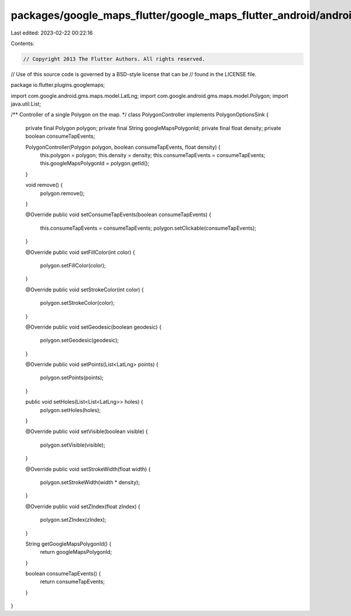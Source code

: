 packages/google_maps_flutter/google_maps_flutter_android/android/src/main/java/io/flutter/plugins/googlemaps/PolygonController.java
===================================================================================================================================

Last edited: 2023-02-22 00:22:16

Contents:

.. code-block:: java

    // Copyright 2013 The Flutter Authors. All rights reserved.
// Use of this source code is governed by a BSD-style license that can be
// found in the LICENSE file.

package io.flutter.plugins.googlemaps;

import com.google.android.gms.maps.model.LatLng;
import com.google.android.gms.maps.model.Polygon;
import java.util.List;

/** Controller of a single Polygon on the map. */
class PolygonController implements PolygonOptionsSink {
  private final Polygon polygon;
  private final String googleMapsPolygonId;
  private final float density;
  private boolean consumeTapEvents;

  PolygonController(Polygon polygon, boolean consumeTapEvents, float density) {
    this.polygon = polygon;
    this.density = density;
    this.consumeTapEvents = consumeTapEvents;
    this.googleMapsPolygonId = polygon.getId();
  }

  void remove() {
    polygon.remove();
  }

  @Override
  public void setConsumeTapEvents(boolean consumeTapEvents) {
    this.consumeTapEvents = consumeTapEvents;
    polygon.setClickable(consumeTapEvents);
  }

  @Override
  public void setFillColor(int color) {
    polygon.setFillColor(color);
  }

  @Override
  public void setStrokeColor(int color) {
    polygon.setStrokeColor(color);
  }

  @Override
  public void setGeodesic(boolean geodesic) {
    polygon.setGeodesic(geodesic);
  }

  @Override
  public void setPoints(List<LatLng> points) {
    polygon.setPoints(points);
  }

  public void setHoles(List<List<LatLng>> holes) {
    polygon.setHoles(holes);
  }

  @Override
  public void setVisible(boolean visible) {
    polygon.setVisible(visible);
  }

  @Override
  public void setStrokeWidth(float width) {
    polygon.setStrokeWidth(width * density);
  }

  @Override
  public void setZIndex(float zIndex) {
    polygon.setZIndex(zIndex);
  }

  String getGoogleMapsPolygonId() {
    return googleMapsPolygonId;
  }

  boolean consumeTapEvents() {
    return consumeTapEvents;
  }
}


